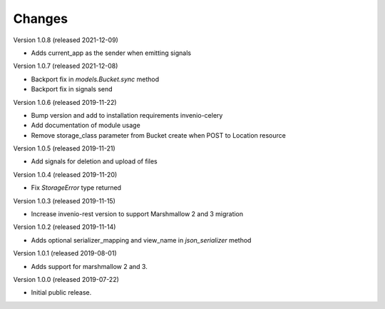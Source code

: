 ..
    This file is part of Invenio.
    Copyright (C) 2015-2019 CERN.

    Invenio is free software; you can redistribute it and/or modify it
    under the terms of the MIT License; see LICENSE file for more details.



Changes
=======

Version 1.0.8 (released 2021-12-09)

- Adds current_app as the sender when emitting signals

Version 1.0.7 (released 2021-12-08)

- Backport fix in `models.Bucket.sync` method
- Backport fix in signals send

Version 1.0.6 (released 2019-11-22)

- Bump version and add to installation requirements invenio-celery
- Add documentation of module usage
- Remove storage_class parameter from Bucket create when POST to Location resource

Version 1.0.5 (released 2019-11-21)

- Add signals for deletion and upload of files

Version 1.0.4 (released 2019-11-20)

- Fix `StorageError` type returned

Version 1.0.3 (released 2019-11-15)

- Increase invenio-rest version to support Marshmallow 2 and 3 migration

Version 1.0.2 (released 2019-11-14)

- Adds optional serializer_mapping and view_name in `json_serializer` method

Version 1.0.1 (released 2019-08-01)

- Adds support for marshmallow 2 and 3.

Version 1.0.0 (released 2019-07-22)

- Initial public release.
